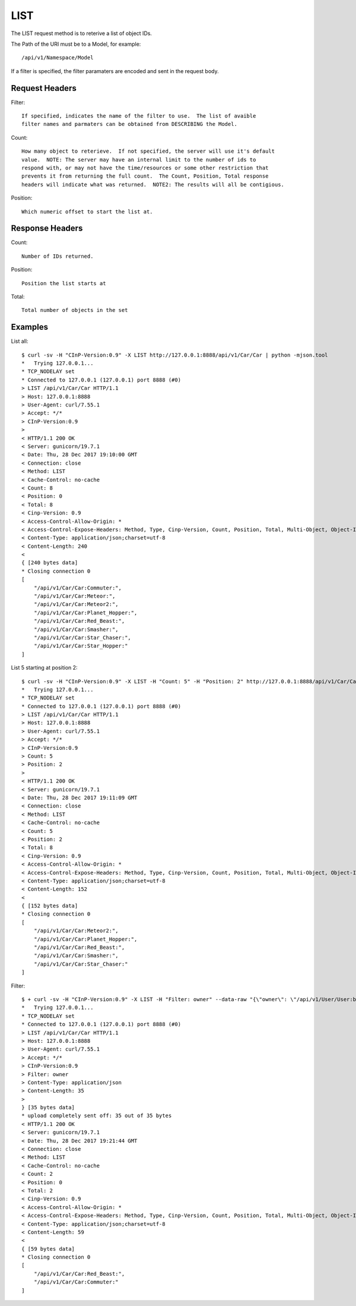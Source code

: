 LIST
====

The LIST request method is to reterive a list of object IDs.

The Path of the URI must be to a Model, for example::

  /api/v1/Namespace/Model

If a filter is specified, the filter paramaters are encoded and sent in the
request body.

Request Headers
---------------

Filter::

  If specified, indicates the name of the filter to use.  The list of avaible
  filter names and parmaters can be obtained from DESCRIBING the Model.

Count::

  How many object to reterieve.  If not specified, the server will use it's default
  value.  NOTE: The server may have an internal limit to the number of ids to
  respond with, or may not have the time/resources or some other restriction that
  prevents it from returning the full count.  The Count, Position, Total response
  headers will indicate what was returned.  NOTE2: The results will all be contigious.

Position::

  Which numeric offset to start the list at.

Response Headers
----------------

Count::

  Number of IDs returned.

Position::

  Position the list starts at

Total::

  Total number of objects in the set


Examples
--------

List all::

  $ curl -sv -H "CInP-Version:0.9" -X LIST http://127.0.0.1:8888/api/v1/Car/Car | python -mjson.tool
  *   Trying 127.0.0.1...
  * TCP_NODELAY set
  * Connected to 127.0.0.1 (127.0.0.1) port 8888 (#0)
  > LIST /api/v1/Car/Car HTTP/1.1
  > Host: 127.0.0.1:8888
  > User-Agent: curl/7.55.1
  > Accept: */*
  > CInP-Version:0.9
  >
  < HTTP/1.1 200 OK
  < Server: gunicorn/19.7.1
  < Date: Thu, 28 Dec 2017 19:10:00 GMT
  < Connection: close
  < Method: LIST
  < Cache-Control: no-cache
  < Count: 8
  < Position: 0
  < Total: 8
  < Cinp-Version: 0.9
  < Access-Control-Allow-Origin: *
  < Access-Control-Expose-Headers: Method, Type, Cinp-Version, Count, Position, Total, Multi-Object, Object-Id
  < Content-Type: application/json;charset=utf-8
  < Content-Length: 240
  <
  { [240 bytes data]
  * Closing connection 0
  [
      "/api/v1/Car/Car:Commuter:",
      "/api/v1/Car/Car:Meteor:",
      "/api/v1/Car/Car:Meteor2:",
      "/api/v1/Car/Car:Planet_Hopper:",
      "/api/v1/Car/Car:Red_Beast:",
      "/api/v1/Car/Car:Smasher:",
      "/api/v1/Car/Car:Star_Chaser:",
      "/api/v1/Car/Car:Star_Hopper:"
  ]

List 5 starting at position 2::

  $ curl -sv -H "CInP-Version:0.9" -X LIST -H "Count: 5" -H "Position: 2" http://127.0.0.1:8888/api/v1/Car/Car | python -mjson.tool
  *   Trying 127.0.0.1...
  * TCP_NODELAY set
  * Connected to 127.0.0.1 (127.0.0.1) port 8888 (#0)
  > LIST /api/v1/Car/Car HTTP/1.1
  > Host: 127.0.0.1:8888
  > User-Agent: curl/7.55.1
  > Accept: */*
  > CInP-Version:0.9
  > Count: 5
  > Position: 2
  >
  < HTTP/1.1 200 OK
  < Server: gunicorn/19.7.1
  < Date: Thu, 28 Dec 2017 19:11:09 GMT
  < Connection: close
  < Method: LIST
  < Cache-Control: no-cache
  < Count: 5
  < Position: 2
  < Total: 8
  < Cinp-Version: 0.9
  < Access-Control-Allow-Origin: *
  < Access-Control-Expose-Headers: Method, Type, Cinp-Version, Count, Position, Total, Multi-Object, Object-Id
  < Content-Type: application/json;charset=utf-8
  < Content-Length: 152
  <
  { [152 bytes data]
  * Closing connection 0
  [
      "/api/v1/Car/Car:Meteor2:",
      "/api/v1/Car/Car:Planet_Hopper:",
      "/api/v1/Car/Car:Red_Beast:",
      "/api/v1/Car/Car:Smasher:",
      "/api/v1/Car/Car:Star_Chaser:"
  ]

Filter::

  $ + curl -sv -H "CInP-Version:0.9" -X LIST -H "Filter: owner" --data-raw "{\"owner\": \"/api/v1/User/User:bob:\"}" -H "Content-Type: application/json" http://127.0.0.1:8888/api/v1/Car/Car | python -mjson.tool
  *   Trying 127.0.0.1...
  * TCP_NODELAY set
  * Connected to 127.0.0.1 (127.0.0.1) port 8888 (#0)
  > LIST /api/v1/Car/Car HTTP/1.1
  > Host: 127.0.0.1:8888
  > User-Agent: curl/7.55.1
  > Accept: */*
  > CInP-Version:0.9
  > Filter: owner
  > Content-Type: application/json
  > Content-Length: 35
  >
  } [35 bytes data]
  * upload completely sent off: 35 out of 35 bytes
  < HTTP/1.1 200 OK
  < Server: gunicorn/19.7.1
  < Date: Thu, 28 Dec 2017 19:21:44 GMT
  < Connection: close
  < Method: LIST
  < Cache-Control: no-cache
  < Count: 2
  < Position: 0
  < Total: 2
  < Cinp-Version: 0.9
  < Access-Control-Allow-Origin: *
  < Access-Control-Expose-Headers: Method, Type, Cinp-Version, Count, Position, Total, Multi-Object, Object-Id
  < Content-Type: application/json;charset=utf-8
  < Content-Length: 59
  <
  { [59 bytes data]
  * Closing connection 0
  [
      "/api/v1/Car/Car:Red_Beast:",
      "/api/v1/Car/Car:Commuter:"
  ]
